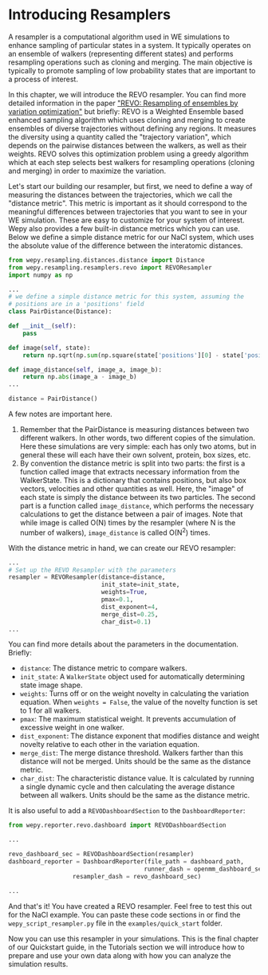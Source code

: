 * Introducing Resamplers

A resampler is a computational algorithm used in WE simulations to
enhance sampling of particular states in a system. It typically operates
on an ensemble of walkers (representing different states) and performs
resampling operations such as cloning and merging. The main objective is
typically to promote sampling of low probability states that are
important to a process of interest.

In this chapter, we will introduce the REVO resampler. You can find more
detailed information in the paper
[[https://pubmed.ncbi.nlm.nih.gov/31255090]["REVO: Resampling of
ensembles by variation optimization"]] but briefly: REVO is a Weighted
Ensemble based enhanced sampling algorithm which uses cloning and
merging to create ensembles of diverse trajectories without defining any
regions. It measures the diversity using a quantity called the
"trajectory variation", which depends on the pairwise distances between
the walkers, as well as their weights. REVO solves this optimization
problem using a greedy algorithm which at each step selects best walkers
for resampling operations (cloning and merging) in order to maximize the
variation.

Let's start our building our resampler, but first, we need to define a
way of measuring the distances between the trajectories, which we call
the "distance metric". This metric is important as it should correspond
to the meaningful differences between trajectories that you want to see
in your WE simulation. These are easy to customize for your system of
interest. Wepy also provides a few built-in distance metrics which you
can use. Below we define a simple distance metric for our NaCl system,
which uses the absolute value of the difference between the interatomic
distances.

#+BEGIN_SRC python
  from wepy.resampling.distances.distance import Distance
  from wepy.resampling.resamplers.revo import REVOResampler
  import numpy as np

  ...
  # we define a simple distance metric for this system, assuming the
  # positions are in a 'positions' field
  class PairDistance(Distance):

  def __init__(self):
      pass

  def image(self, state):
      return np.sqrt(np.sum(np.square(state['positions'][0] - state['positions'][1])))

  def image_distance(self, image_a, image_b):
      return np.abs(image_a - image_b)
  ...

  distance = PairDistance()
#+END_SRC

A few notes are important here.

1. Remember that the PairDistance is measuring distances between two
   different walkers. In other words, two different copies of the
   simulation. Here these simulations are very simple: each has only two
   atoms, but in general these will each have their own solvent,
   protein, box sizes, etc.
2. By convention the distance metric is split into two parts: the first
   is a function called image that extracts necessary information from
   the WalkerState. This is a dictionary that contains positions, but
   also box vectors, velocities and other quantities as well. Here, the
   "image" of each state is simply the distance between its two
   particles. The second part is a function called ~image_distance~, which
   performs the necessary calculations to get the distance between a
   pair of images. Note that while image is called O(N) times by the
   resampler (where N is the number of walkers), ~image_distance~ is
   called O(N^{2}) times.

With the distance metric in hand, we can create our REVO resampler:

#+BEGIN_SRC python
  ...
  # Set up the REVO Resampler with the parameters
  resampler = REVOResampler(distance=distance,
                            init_state=init_state,
                            weights=True,
                            pmax=0.1,
                            dist_exponent=4,
                            merge_dist=0.25,
                            char_dist=0.1)
  ...
#+END_SRC

You can find more details about the parameters in the documentation.
Briefly:

- ~distance~: The distance metric to compare walkers.
- ~init_state~: A ~WalkerState~ object used for automatically
  determining state image shape.
- ~weights~: Turns off or on the weight novelty in calculating the
  variation equation. When ~weights = False~, the value of the novelty
  function is set to 1 for all walkers.
- ~pmax~: The maximum statistical weight. It prevents accumulation of
  excessive weight in one walker.
- ~dist_exponent~: The distance exponent that modifies distance and
  weight novelty relative to each other in the variation equation.
- ~merge_dist~: The merge distance threshold. Walkers farther than this
  distance will not be merged. Units should be the same as the distance
  metric.
- ~char_dist~: The characteristic distance value. It is calculated by
  running a single dynamic cycle and then calculating the average
  distance between all walkers. Units should be the same as the distance
  metric.

It is also useful to add a ~REVODashboardSection~ to the
~DashboardReporter~:

#+BEGIN_SRC python
  from wepy.reporter.revo.dashboard import REVODashboardSection

  ...

  revo_dashboard_sec = REVODashboardSection(resampler)
  dashboard_reporter = DashboardReporter(file_path = dashboard_path,
                                        runner_dash = openmm_dashboard_sec,
                    resampler_dash = revo_dashboard_sec)

  ...
#+END_SRC

And that's it! You have created a REVO resampler. Feel free to test this
out for the NaCl example. You can paste these code sections in or find
the ~wepy_script_resampler.py~ file in the ~examples/quick_start~ folder.

Now you can use this resampler in your simulations. This is the final
chapter of our Quickstart guide, in the Tutorials section we will
introduce how to prepare and use your own data along with how you can
analyze the simulation results.
